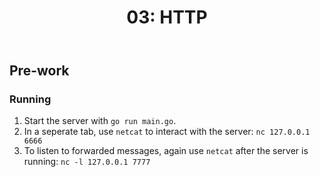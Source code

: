 #+TITLE: 03: HTTP

** Pre-work
*** Running
1. Start the server with =go run main.go=.
2. In a seperate tab, use =netcat= to interact with the server: =nc 127.0.0.1 6666=
3. To listen to forwarded messages, again use =netcat= after the server is running: =nc -l 127.0.0.1 7777=